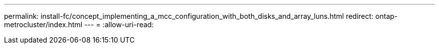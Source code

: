 ---
permalink: install-fc/concept_implementing_a_mcc_configuration_with_both_disks_and_array_luns.html 
redirect: ontap-metrocluster/index.html 
---
= 
:allow-uri-read: 


